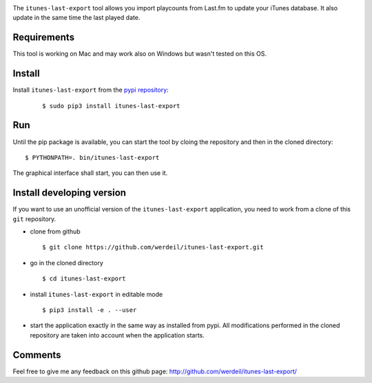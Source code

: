 
.. image:: https://raw.githubusercontent.com/werdeil/itunes-last-export/master/itunes_last_export/images/itunes_last_export.png
   :align: center
   :alt: itunes_last_export

The ``itunes-last-export`` tool allows you import playcounts from Last.fm to update your iTunes database. It also update in the same time the last played date.

Requirements
------------

This tool is working on Mac and may work also on Windows but wasn't tested on this OS.

Install
-------

Install ``itunes-last-export`` from the `pypi repository <https://pypi.org/project/itunes-last-export/>`_:

   ::

        $ sudo pip3 install itunes-last-export

Run
---

Until the pip package is available, you can start the tool by cloing the repository and then in the cloned directory::

	$ PYTHONPATH=. bin/itunes-last-export

The graphical interface shall start, you can then use it.

Install developing version
--------------------------

If you want to use an unofficial version of the ``itunes-last-export`` application, you need to work from a
clone of this ``git`` repository.

- clone from github ::

   $ git clone https://github.com/werdeil/itunes-last-export.git

- go in the cloned directory ::

   $ cd itunes-last-export

- install ``itunes-last-export`` in editable mode ::

   $ pip3 install -e . --user

- start the application exactly in the same way as installed from pypi. All modifications performed
  in the cloned repository are taken into account when the application starts.

Comments
--------

Feel free to give me any feedback on this github page: http://github.com/werdeil/itunes-last-export/
